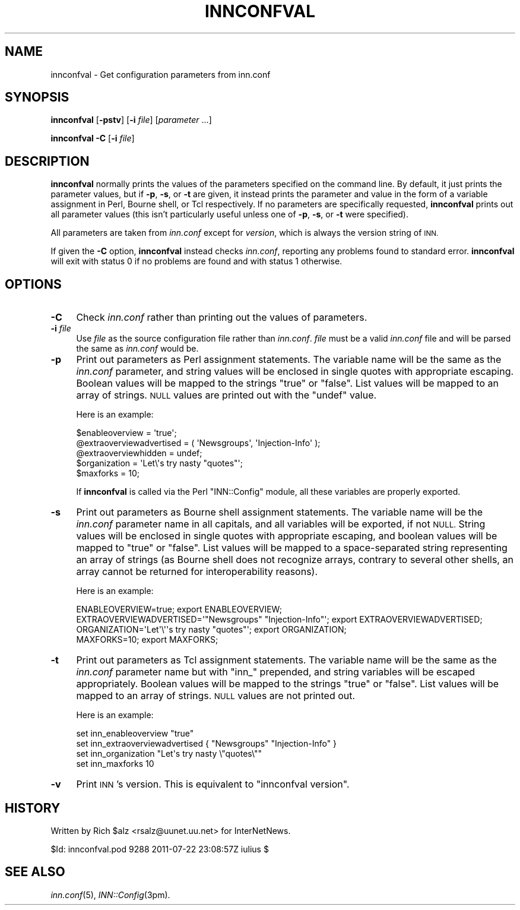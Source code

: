 .\" Automatically generated by Pod::Man 4.07 (Pod::Simple 3.32)
.\"
.\" Standard preamble:
.\" ========================================================================
.de Sp \" Vertical space (when we can't use .PP)
.if t .sp .5v
.if n .sp
..
.de Vb \" Begin verbatim text
.ft CW
.nf
.ne \\$1
..
.de Ve \" End verbatim text
.ft R
.fi
..
.\" Set up some character translations and predefined strings.  \*(-- will
.\" give an unbreakable dash, \*(PI will give pi, \*(L" will give a left
.\" double quote, and \*(R" will give a right double quote.  \*(C+ will
.\" give a nicer C++.  Capital omega is used to do unbreakable dashes and
.\" therefore won't be available.  \*(C` and \*(C' expand to `' in nroff,
.\" nothing in troff, for use with C<>.
.tr \(*W-
.ds C+ C\v'-.1v'\h'-1p'\s-2+\h'-1p'+\s0\v'.1v'\h'-1p'
.ie n \{\
.    ds -- \(*W-
.    ds PI pi
.    if (\n(.H=4u)&(1m=24u) .ds -- \(*W\h'-12u'\(*W\h'-12u'-\" diablo 10 pitch
.    if (\n(.H=4u)&(1m=20u) .ds -- \(*W\h'-12u'\(*W\h'-8u'-\"  diablo 12 pitch
.    ds L" ""
.    ds R" ""
.    ds C` ""
.    ds C' ""
'br\}
.el\{\
.    ds -- \|\(em\|
.    ds PI \(*p
.    ds L" ``
.    ds R" ''
.    ds C`
.    ds C'
'br\}
.\"
.\" Escape single quotes in literal strings from groff's Unicode transform.
.ie \n(.g .ds Aq \(aq
.el       .ds Aq '
.\"
.\" If the F register is >0, we'll generate index entries on stderr for
.\" titles (.TH), headers (.SH), subsections (.SS), items (.Ip), and index
.\" entries marked with X<> in POD.  Of course, you'll have to process the
.\" output yourself in some meaningful fashion.
.\"
.\" Avoid warning from groff about undefined register 'F'.
.de IX
..
.if !\nF .nr F 0
.if \nF>0 \{\
.    de IX
.    tm Index:\\$1\t\\n%\t"\\$2"
..
.    if !\nF==2 \{\
.        nr % 0
.        nr F 2
.    \}
.\}
.\"
.\" Accent mark definitions (@(#)ms.acc 1.5 88/02/08 SMI; from UCB 4.2).
.\" Fear.  Run.  Save yourself.  No user-serviceable parts.
.    \" fudge factors for nroff and troff
.if n \{\
.    ds #H 0
.    ds #V .8m
.    ds #F .3m
.    ds #[ \f1
.    ds #] \fP
.\}
.if t \{\
.    ds #H ((1u-(\\\\n(.fu%2u))*.13m)
.    ds #V .6m
.    ds #F 0
.    ds #[ \&
.    ds #] \&
.\}
.    \" simple accents for nroff and troff
.if n \{\
.    ds ' \&
.    ds ` \&
.    ds ^ \&
.    ds , \&
.    ds ~ ~
.    ds /
.\}
.if t \{\
.    ds ' \\k:\h'-(\\n(.wu*8/10-\*(#H)'\'\h"|\\n:u"
.    ds ` \\k:\h'-(\\n(.wu*8/10-\*(#H)'\`\h'|\\n:u'
.    ds ^ \\k:\h'-(\\n(.wu*10/11-\*(#H)'^\h'|\\n:u'
.    ds , \\k:\h'-(\\n(.wu*8/10)',\h'|\\n:u'
.    ds ~ \\k:\h'-(\\n(.wu-\*(#H-.1m)'~\h'|\\n:u'
.    ds / \\k:\h'-(\\n(.wu*8/10-\*(#H)'\z\(sl\h'|\\n:u'
.\}
.    \" troff and (daisy-wheel) nroff accents
.ds : \\k:\h'-(\\n(.wu*8/10-\*(#H+.1m+\*(#F)'\v'-\*(#V'\z.\h'.2m+\*(#F'.\h'|\\n:u'\v'\*(#V'
.ds 8 \h'\*(#H'\(*b\h'-\*(#H'
.ds o \\k:\h'-(\\n(.wu+\w'\(de'u-\*(#H)/2u'\v'-.3n'\*(#[\z\(de\v'.3n'\h'|\\n:u'\*(#]
.ds d- \h'\*(#H'\(pd\h'-\w'~'u'\v'-.25m'\f2\(hy\fP\v'.25m'\h'-\*(#H'
.ds D- D\\k:\h'-\w'D'u'\v'-.11m'\z\(hy\v'.11m'\h'|\\n:u'
.ds th \*(#[\v'.3m'\s+1I\s-1\v'-.3m'\h'-(\w'I'u*2/3)'\s-1o\s+1\*(#]
.ds Th \*(#[\s+2I\s-2\h'-\w'I'u*3/5'\v'-.3m'o\v'.3m'\*(#]
.ds ae a\h'-(\w'a'u*4/10)'e
.ds Ae A\h'-(\w'A'u*4/10)'E
.    \" corrections for vroff
.if v .ds ~ \\k:\h'-(\\n(.wu*9/10-\*(#H)'\s-2\u~\d\s+2\h'|\\n:u'
.if v .ds ^ \\k:\h'-(\\n(.wu*10/11-\*(#H)'\v'-.4m'^\v'.4m'\h'|\\n:u'
.    \" for low resolution devices (crt and lpr)
.if \n(.H>23 .if \n(.V>19 \
\{\
.    ds : e
.    ds 8 ss
.    ds o a
.    ds d- d\h'-1'\(ga
.    ds D- D\h'-1'\(hy
.    ds th \o'bp'
.    ds Th \o'LP'
.    ds ae ae
.    ds Ae AE
.\}
.rm #[ #] #H #V #F C
.\" ========================================================================
.\"
.IX Title "INNCONFVAL 1"
.TH INNCONFVAL 1 "2015-09-12" "INN 2.6.3" "InterNetNews Documentation"
.\" For nroff, turn off justification.  Always turn off hyphenation; it makes
.\" way too many mistakes in technical documents.
.if n .ad l
.nh
.SH "NAME"
innconfval \- Get configuration parameters from inn.conf
.SH "SYNOPSIS"
.IX Header "SYNOPSIS"
\&\fBinnconfval\fR [\fB\-pstv\fR] [\fB\-i\fR \fIfile\fR] [\fIparameter\fR ...]
.PP
\&\fBinnconfval\fR \fB\-C\fR [\fB\-i\fR \fIfile\fR]
.SH "DESCRIPTION"
.IX Header "DESCRIPTION"
\&\fBinnconfval\fR normally prints the values of the parameters specified on
the command line.  By default, it just prints the parameter values, but if
\&\fB\-p\fR, \fB\-s\fR, or \fB\-t\fR are given, it instead prints the parameter and
value in the form of a variable assignment in Perl, Bourne shell, or Tcl
respectively.  If no parameters are specifically requested, \fBinnconfval\fR
prints out all parameter values (this isn't particularly useful unless one
of \fB\-p\fR, \fB\-s\fR, or \fB\-t\fR were specified).
.PP
All parameters are taken from \fIinn.conf\fR except for \fIversion\fR, which is
always the version string of \s-1INN.\s0
.PP
If given the \fB\-C\fR option, \fBinnconfval\fR instead checks \fIinn.conf\fR,
reporting any problems found to standard error.  \fBinnconfval\fR will exit
with status 0 if no problems are found and with status 1 otherwise.
.SH "OPTIONS"
.IX Header "OPTIONS"
.IP "\fB\-C\fR" 4
.IX Item "-C"
Check \fIinn.conf\fR rather than printing out the values of parameters.
.IP "\fB\-i\fR \fIfile\fR" 4
.IX Item "-i file"
Use \fIfile\fR as the source configuration file rather than \fIinn.conf\fR.
\&\fIfile\fR must be a valid \fIinn.conf\fR file and will be parsed the same as
\&\fIinn.conf\fR would be.
.IP "\fB\-p\fR" 4
.IX Item "-p"
Print out parameters as Perl assignment statements.  The variable name
will be the same as the \fIinn.conf\fR parameter, and string values will be
enclosed in single quotes with appropriate escaping.  Boolean values will
be mapped to the strings \f(CW\*(C`true\*(C'\fR or \f(CW\*(C`false\*(C'\fR.  List values will be mapped
to an array of strings.  \s-1NULL\s0 values are printed out with the \f(CW\*(C`undef\*(C'\fR value.
.Sp
Here is an example:
.Sp
.Vb 5
\&    $enableoverview = \*(Aqtrue\*(Aq;
\&    @extraoverviewadvertised = ( \*(AqNewsgroups\*(Aq, \*(AqInjection\-Info\*(Aq );
\&    @extraoverviewhidden = undef;
\&    $organization = \*(AqLet\e\*(Aqs try nasty "quotes"\*(Aq;
\&    $maxforks = 10;
.Ve
.Sp
If \fBinnconfval\fR is called via the Perl \f(CW\*(C`INN::Config\*(C'\fR module, all
these variables are properly exported.
.IP "\fB\-s\fR" 4
.IX Item "-s"
Print out parameters as Bourne shell assignment statements.  The variable
name will be the \fIinn.conf\fR parameter name in all capitals, and all
variables will be exported, if not \s-1NULL. \s0 String values will be enclosed in
single quotes with appropriate escaping, and boolean values will be mapped
to \f(CW\*(C`true\*(C'\fR or \f(CW\*(C`false\*(C'\fR.  List values will be mapped to a space-separated
string representing an array of strings (as Bourne shell does not recognize
arrays, contrary to several other shells, an array cannot be returned for
interoperability reasons).
.Sp
Here is an example:
.Sp
.Vb 4
\&    ENABLEOVERVIEW=true; export ENABLEOVERVIEW;
\&    EXTRAOVERVIEWADVERTISED=\*(Aq"Newsgroups" "Injection\-Info"\*(Aq; export EXTRAOVERVIEWADVERTISED;
\&    ORGANIZATION=\*(AqLet\*(Aq\e\*(Aq\*(Aqs try nasty "quotes"\*(Aq; export ORGANIZATION;
\&    MAXFORKS=10; export MAXFORKS;
.Ve
.IP "\fB\-t\fR" 4
.IX Item "-t"
Print out parameters as Tcl assignment statements.  The variable name will
be the same as the \fIinn.conf\fR parameter name but with \f(CW\*(C`inn_\*(C'\fR prepended,
and string variables will be escaped appropriately.  Boolean values will
be mapped to the strings \f(CW\*(C`true\*(C'\fR or \f(CW\*(C`false\*(C'\fR.  List values will be mapped
to an array of strings.  \s-1NULL\s0 values are not printed out.
.Sp
Here is an example:
.Sp
.Vb 4
\&    set inn_enableoverview "true"
\&    set inn_extraoverviewadvertised { "Newsgroups" "Injection\-Info" }
\&    set inn_organization "Let\*(Aqs try nasty \e"quotes\e""
\&    set inn_maxforks 10
.Ve
.IP "\fB\-v\fR" 4
.IX Item "-v"
Print \s-1INN\s0's version.  This is equivalent to \f(CW\*(C`innconfval version\*(C'\fR.
.SH "HISTORY"
.IX Header "HISTORY"
Written by Rich \f(CW$alz\fR <rsalz@uunet.uu.net> for InterNetNews.
.PP
\&\f(CW$Id:\fR innconfval.pod 9288 2011\-07\-22 23:08:57Z iulius $
.SH "SEE ALSO"
.IX Header "SEE ALSO"
\&\fIinn.conf\fR\|(5), \fIINN::Config\fR\|(3pm).
